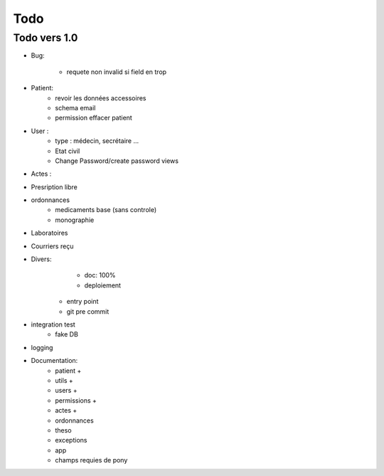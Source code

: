 Todo
****

Todo vers 1.0
===============

* Bug:

    - requete non invalid si field en trop

* Patient:
    - revoir les données accessoires
    - schema email
    - permission effacer patient

* User :
    - type : médecin, secrétaire ...
    - Etat civil
    - Change Password/create password views

* Actes :

* Presription libre

* ordonnances
    - medicaments base (sans controle)
    - monographie

* Laboratoires
  
* Courriers reçu
  
* Divers:
	- doc: 100%
	- deploiement

    - entry point
    - git pre commit

* integration test
    - fake DB

* logging

* Documentation:
    - patient +
    - utils +
    - users +
    - permissions +
    - actes +
    - ordonnances
    - theso
    - exceptions
    - app
    - champs requies de pony

